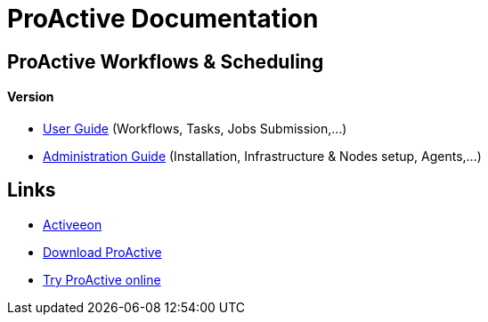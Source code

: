 :docinfo1:
= ProActive Documentation
:stylesheet: ../../styles/stylesheets/activeeon.css

== ProActive Workflows & Scheduling
++++
<h4>Version <span id="versionId"/></h4>
++++
* link:user/ProActiveUserGuide.html[User Guide] (Workflows, Tasks, Jobs Submission,...)
* link:admin/ProActiveAdminGuide.html[Administration Guide] (Installation, Infrastructure & Nodes setup, Agents,...)

== Links

* http://www.activeeon.com[Activeeon^]
* http://www.activeeon.com/community-downloads[Download ProActive^]
* http://try.activeeon.com/[Try ProActive online^]

++++
<script>
document.getElementById('versionId').innerHTML = conf.version
</script>
++++
